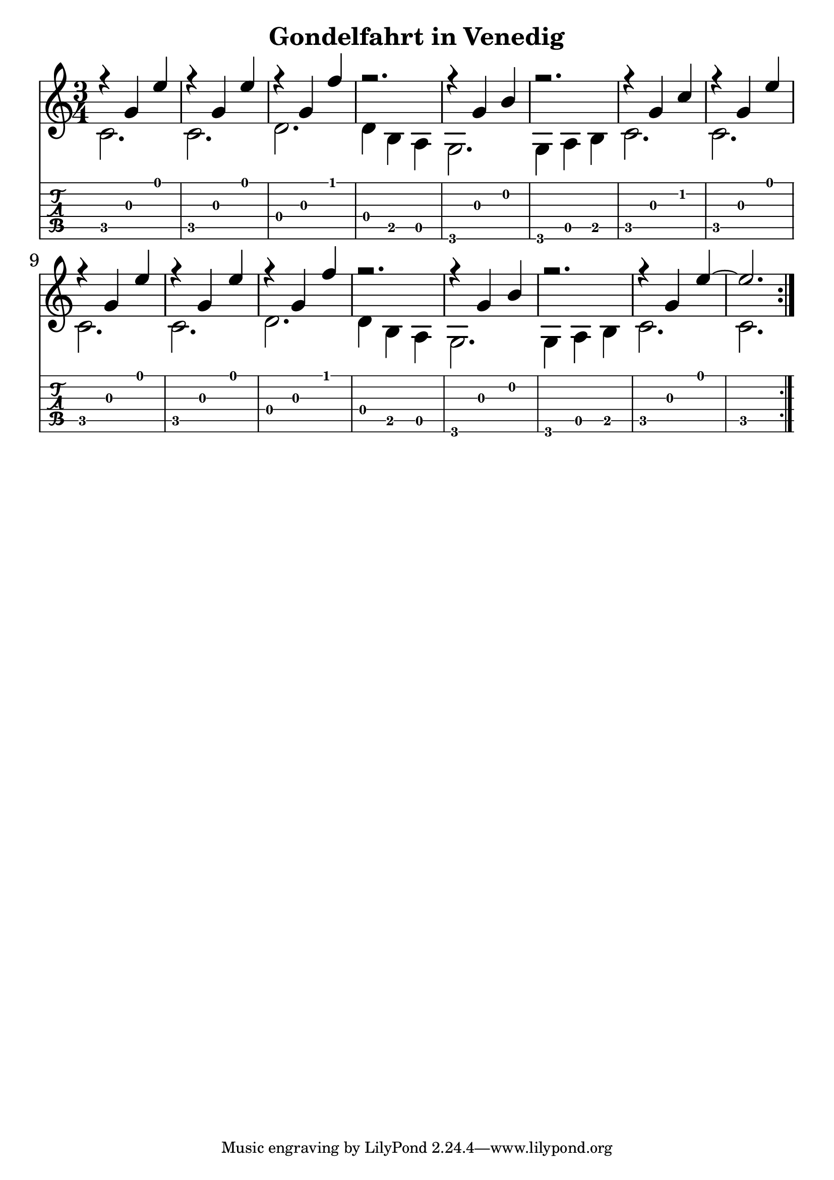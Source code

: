 \version "2.18.2"

\header {
  title = "Gondelfahrt in Venedig"
}

notesUp = {
 \stemUp
 \repeat volta 2 {
   r4 g' e'| r g, e'| r g, f'| r2.|
   r4 g, b| r2. | r4 g c| r g e'
   r g, e'| r g, e'| r g, f'| r2.|
   r4 g, b| r2.| r4 g e'~e2.|
 }

}

notesDown = {
  \stemDown
   \repeat volta 2 {
    c,2. | c2. | d2.| d4 b a|
    g2.| g4 a b| c2. | c2.|
    c2.| c2.| d2. | d4 b a|
    g2.| g4 a b| c2.| c2.|
  }
}

theMusic = {
  <<
    
    \new Staff
    \time 3/4
    \relative c'
    << \notesUp \\ \notesDown >>


    % Guitar tablature staff
    \new TabStaff \with {
      \magnifyStaff #5/7
    } { 
      \relative c
    << \notesUp \\ \notesDown >>
    }
  >>
}


%% PDF SCORE
\score {
    \theMusic

  \layout {
    \context {
      \Score
      \override SpacingSpanner.base-shortest-duration = #(ly:make-moment 1/16)
    }
    indent = 0.0
    #(layout-set-staff-size 30)
  }
}

%% MIDI SCORE
\score {
    \unfoldRepeats { 
        \theMusic
    }
    \midi { }
}
